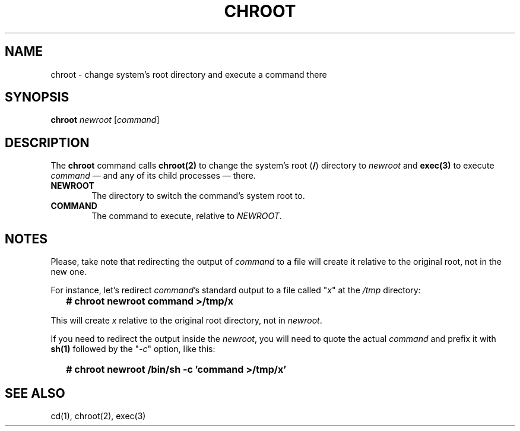 .\"
.\" chroot.8 (takusuman) 7/2/22
.\" Derived from the chroot(8) present in Solaris 2.5, but rewritten from
.\" scratch.
.\" Copyright (C) 2021-2022 Pindorama. All rights reserved.
.\" Copyright (C) 2022 Molly A. McCollum (hex7c).
.\"
.\" SPDX-Licence-Identifier: Zlib
.TH CHROOT 8 "04/29/23" "Heirloom Toolchest" "Maintenance Commands"
.SH NAME
chroot \- change system's root directory and execute a command there
.SH SYNOPSIS
\fBchroot\fR \fInewroot\fR [\fIcommand\fR]
.SH DESCRIPTION
The
.B chroot
command calls \fBchroot(2)\fR to change the system's root (\fB/\fR)
directory to \fInewroot\fR and \fBexec(3)\fR to execute \fIcommand\fR
\(em and any of its child processes \(em there.
.PP
.TP 6
.B  NEWROOT
The directory to switch the command's system root to.
.PP
.TP 6
.B  COMMAND
The command to execute, relative to \fINEWROOT\fR.
.SH "NOTES"
Please, take note that redirecting the output of \fIcommand\fR to a
file will create it relative to the original root, not in the new one.
.PP
For instance, let's redirect \fIcommand\fR's standard output to a file
called "\fIx\fR" at the \fI/tmp\fR directory:
.IP \& 2
.BI "# chroot newroot command >/tmp/x"
.LP
This will create \fIx\fR relative to the original root directory, not
in \fInewroot\fR.
.PP
If you need to redirect the output inside the \fInewroot\fR, you
will need to quote the actual \fIcommand\fR and prefix it with
.B sh(1)
followed by the "\fI-c\fR" option, like this:
.IP \& 2
.BI "# chroot newroot /bin/sh -c 'command >/tmp/x'"
.LP
.SH "SEE ALSO"
cd(1),
chroot(2),
exec(3)
